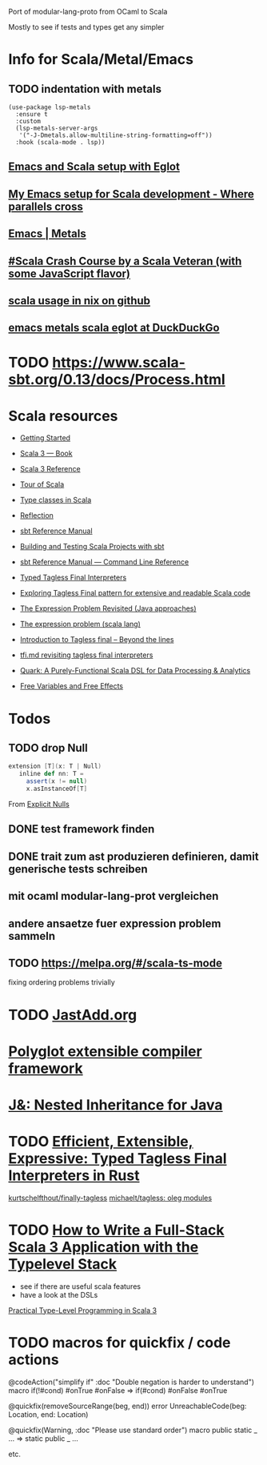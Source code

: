 
Port of modular-lang-proto from OCaml to Scala

Mostly to see if tests and types get any simpler

* Info for Scala/Metal/Emacs
** TODO indentation with metals
:PROPERTIES:
:CREATED:  <2024-01-26 Fri 21:57>
:END:

#+begin_src elisp
(use-package lsp-metals
  :ensure t
  :custom
  (lsp-metals-server-args
   '("-J-Dmetals.allow-multiline-string-formatting=off"))
  :hook (scala-mode . lsp))
#+end_src

** [[https://jointhefreeworld.org/blog/articles/emacs/Emacs%20and%20Scala%20setup%20with%20Eglot.html][Emacs and Scala setup with Eglot]]

** [[https://ag91.github.io/blog/2020/10/16/my-emacs-setup-for-scala-development/][My Emacs setup for Scala development - Where parallels cross]]

** [[https://scalameta.org/metals/docs/editors/emacs][Emacs | Metals]]

** [[https://www.youtube.com/watch?v=-xRfJcwhy7A][#Scala Crash Course by a Scala Veteran (with some JavaScript flavor)]]

** [[https://github.com/search?type=code&q=mkSbtDerivation][scala usage in nix on github]]

** [[https://duckduckgo.com/?t=ffab&q=emacs+metals+scala+eglot&ia=web][emacs metals scala eglot at DuckDuckGo]]
* TODO https://www.scala-sbt.org/0.13/docs/Process.html
:PROPERTIES:
:CREATED:  <2024-02-03 Sat 15:52>
:END:

* Scala resources
- [[https://docs.scala-lang.org/getting-started/index.html][Getting Started]]
- [[https://docs.scala-lang.org/scala3/book/introduction.html][Scala 3 — Book]]
- [[https://docs.scala-lang.org/scala3/reference/][Scala 3 Reference]]
- [[https://docs.scala-lang.org/tour/tour-of-scala.html][Tour of Scala]]

- [[https://scalac.io/blog/typeclasses-in-scala/][Type classes in Scala]]
- [[https://docs.scala-lang.org/scala3/reference/metaprogramming/reflection.html][Reflection]]

- [[https://www.scala-sbt.org/1.x/docs/][sbt Reference Manual]]
- [[https://docs.scala-lang.org/scala3/book/tools-sbt.html][Building and Testing Scala Projects with sbt]]
- [[https://www.scala-sbt.org/1.x/docs/Command-Line-Reference.html][sbt Reference Manual — Command Line Reference]]

- [[https://okmij.org/ftp/tagless-final/course/lecture.pdf][Typed Tagless Final Interpreters]]
- [[https://scalac.io/blog/tagless-final-pattern-for-scala-code/][Exploring Tagless Final pattern for extensive and readable Scala code]]
- [[http://lambda-the-ultimate.org/node/2232][The Expression Problem Revisited (Java approaches)]]
- [[https://www.scala-lang.org/docu/files/TheExpressionProblem.pdf][The expression problem (scala lang)]]
- [[https://www.beyondthelines.net/programming/introduction-to-tagless-final/][Introduction to Tagless final – Beyond the lines]]
- [[https://gist.github.com/OlivierBlanvillain/48bb5c66dbb0557da50465809564ee80][tfi.md revisiting tagless final interpreters]]
- [[https://www.slideshare.net/jdegoes/quark-a-purelyfunctional-scala-dsl-for-data-processing-analytics][Quark: A Purely-Functional Scala DSL for Data Processing & Analytics]]

- [[https://okmij.org/ftp/Computation/variables-effects.html][Free Variables and Free Effects]]
  
* Todos
** TODO drop Null
:PROPERTIES:
:CREATED:  <2024-01-28 Sun 15:24>
:END:
#+begin_src scala
extension [T](x: T | Null)
   inline def nn: T =
     assert(x != null)
     x.asInstanceOf[T]
#+end_src
From [[https://docs.scala-lang.org/scala3/reference/experimental/explicit-nulls.html#][Explicit Nulls]]

** DONE test framework finden
CLOSED: [2024-01-28 Sun 15:24]
** DONE trait zum ast produzieren definieren, damit generische tests schreiben
CLOSED: [2024-01-28 Sun 17:03]
** mit ocaml modular-lang-prot vergleichen
** andere ansaetze fuer expression problem sammeln
** TODO https://melpa.org/#/scala-ts-mode
:PROPERTIES:
:CREATED:  <2024-02-04 Sun 13:29>
* TODO val => def is nice
:PROPERTIES:
:CREATED:  <2024-02-22 Thu 22:02>
:END:
fixing ordering problems trivially
* TODO [[https://jastadd.cs.lth.se/web/extendj/][JastAdd.org]]
* [[https://www.cs.cornell.edu/projects/polyglot/][Polyglot extensible compiler framework]]
* [[https://www.cs.cornell.edu/Projects/jx/][J&: Nested Inheritance for Java]]
:PROPERTIES:
:CREATED:  <2024-02-11 Sun 00:08>
:END:
* TODO [[https://blog.devgenius.io/efficient-extensible-expressive-typed-tagless-final-interpreters-in-rust-1eae71c822e8][Efficient, Extensible, Expressive: Typed Tagless Final Interpreters in Rust]]
:PROPERTIES:
:CREATED:  <2024-02-24 Sat 01:30>
:END:

[[https://github.com/kurtschelfthout/finally-tagless/tree/main][kurtschelfthout/finally-tagless]]
[[https://github.com/michaelt/tagless][michaelt/tagless: oleg modules]]
* TODO [[https://blog.rockthejvm.com/full-stack-typelevel/][How to Write a Full-Stack Scala 3 Application with the Typelevel Stack]]
:PROPERTIES:
:CREATED:  <2024-02-24 Sat 01:52>
:END:
- see if there are useful scala features
- have a look at the DSLs
[[https://blog.rockthejvm.com/practical-type-level-programming/][Practical Type-Level Programming in Scala 3]]
* TODO macros for quickfix / code actions
:PROPERTIES:
:CREATED:  <2024-02-24 Sat 02:04>
:END:

@codeAction("simplify if" :doc "Double negation is harder to understand")
macro if(!#cond) #onTrue #onFalse => if(#cond) #onFalse #onTrue

@quickfix(removeSourceRange(beg, end))
error UnreachableCode(beg: Location, end: Location)

@quickfix(Warning, :doc "Please use standard order")
macro public static _ ... => static public _ ...

etc.
